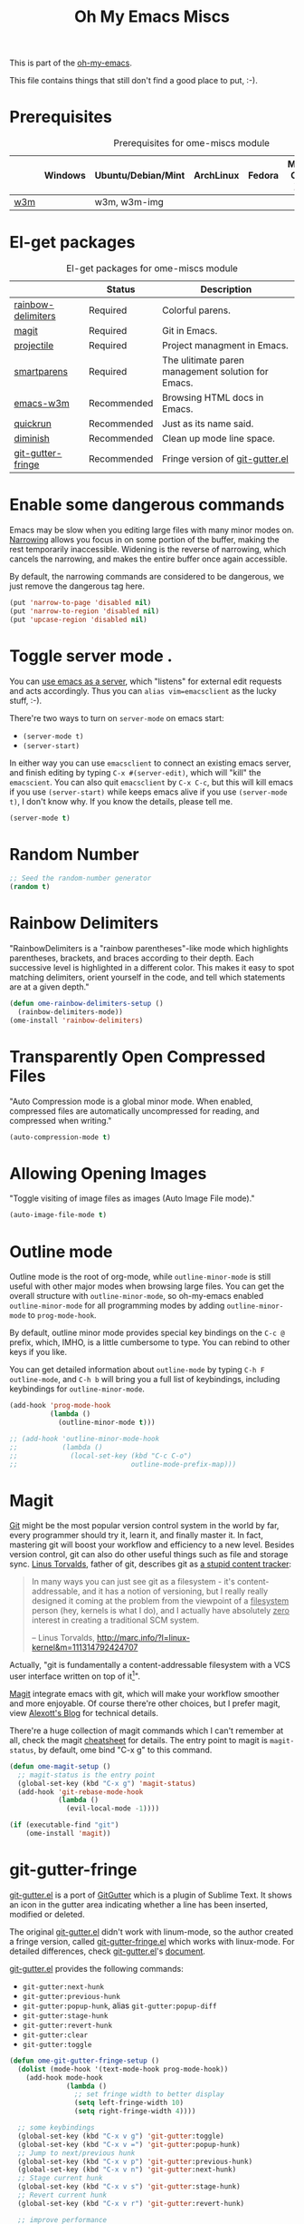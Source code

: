 #+TITLE: Oh My Emacs Miscs
#+OPTIONS: toc:nil num:nil ^:nil

This is part of the [[https://github.com/xiaohanyu/oh-my-emacs][oh-my-emacs]].

This file contains things that still don't find a good place to put, :-).

* Prerequisites
  :PROPERTIES:
  :CUSTOM_ID: miscs-prerequisites
  :END:

#+NAME: miscs-prerequisites
#+CAPTION: Prerequisites for ome-miscs module
|     | Windows | Ubuntu/Debian/Mint | ArchLinux | Fedora | Mac OS X | Mandatory? |
|-----+---------+--------------------+-----------+--------+----------+------------|
| [[http://w3m.sourceforge.net/][w3m]] |         | w3m, w3m-img       |           |        |          | No         |

* El-get packages
  :PROPERTIES:
  :CUSTOM_ID: miscs-el-get-packages
  :END:

#+NAME: miscs-el-get-packages
#+CAPTION: El-get packages for ome-miscs module
|                    | Status      | Description                                        |
|--------------------+-------------+----------------------------------------------------|
| [[https://github.com/jlr/rainbow-delimiters][rainbow-delimiters]] | Required    | Colorful parens.                                   |
| [[http://magit.github.io/magit/][magit]]              | Required    | Git in Emacs.                                      |
| [[https://github.com/bbatsov/projectile][projectile]]         | Required    | Project managment in Emacs.                        |
| [[https://github.com/Fuco1/smartparens][smartparens]]        | Required    | The ulitimate paren management solution for Emacs. |
| [[http://emacs-w3m.namazu.org/][emacs-w3m]]          | Recommended | Browsing HTML docs in Emacs.                       |
| [[https://github.com/syohex/emacs-quickrun][quickrun]]           | Recommended | Just as its name said.                             |
| [[http://www.eskimo.com/~seldon/diminish.el][diminish]]           | Recommended | Clean up mode line space.                          |
| [[https://github.com/syohex/emacs-git-gutter-fringe][git-gutter-fringe]]  | Recommended | Fringe version of [[https://github.com/syohex/emacs-git-gutter][git-gutter.el]]                    |

* Enable some dangerous commands

Emacs may be slow when you editing large files with many minor modes
on. [[http://www.gnu.org/software/emacs/manual/html_node/emacs/Narrowing.html][Narrowing]] allows you focus in on some portion of the buffer, making the
rest temporarily inaccessible. Widening is the reverse of narrowing, which
cancels the narrowing, and makes the entire buffer once again accessible.

By default, the narrowing commands are considered to be dangerous, we just
remove the dangerous tag here.

#+BEGIN_SRC emacs-lisp
(put 'narrow-to-page 'disabled nil)
(put 'narrow-to-region 'disabled nil)
(put 'upcase-region 'disabled nil)
#+END_SRC
* Toggle server mode .
  :PROPERTIES:
  :CUSTOM_ID: emacs-server
  :END:

You can [[http://www.gnu.org/software/emacs/manual/html_node/emacs/Emacs-Server.html][use emacs as a server]], which "listens" for external edit requests and
acts accordingly. Thus you can =alias vim=emacsclient= as the lucky
stuff, :-).

There're two ways to turn on =server-mode= on emacs start:
- =(server-mode t)=
- =(server-start)=

In either way you can use =emacsclient= to connect an existing emacs server,
and finish editing by typing =C-x #(server-edit)=, which will "kill" the
=emacscient=. You can also quit =emacsclient= by =C-x C-c=, but this will kill
emacs if you use =(server-start)= while keeps emacs alive if you use
=(server-mode t)=, I don't know why. If you know the details, please tell me.

#+NAME: emacs-server
#+BEGIN_SRC emacs-lisp
(server-mode t)
#+END_SRC

* Random Number
  :PROPERTIES:
  :CUSTOM_ID: random-number
  :END:

#+NAME: random-number
#+BEGIN_SRC emacs-lisp
;; Seed the random-number generator
(random t)
#+END_SRC

* Rainbow Delimiters
  :PROPERTIES:
  :CUSTOM_ID: rainbow-delimiters
  :END:

"RainbowDelimiters is a "rainbow parentheses"-like mode which highlights
parentheses, brackets, and braces according to their depth. Each successive
level is highlighted in a different color. This makes it easy to spot matching
delimiters, orient yourself in the code, and tell which statements are at a
given depth."

#+NAME: rainbow-delimiters
#+BEGIN_SRC emacs-lisp
(defun ome-rainbow-delimiters-setup ()
  (rainbow-delimiters-mode))
(ome-install 'rainbow-delimiters)
#+END_SRC

* Transparently Open Compressed Files
  :PROPERTIES:
  :CUSTOM_ID: auto-compression-mode
  :END:

"Auto Compression mode is a global minor mode.  When enabled, compressed files
are automatically uncompressed for reading, and compressed when writing."

#+NAME: auto-compression-mode
#+BEGIN_SRC emacs-lisp
(auto-compression-mode t)
#+END_SRC

* Allowing Opening Images
  :PROPERTIES:
  :CUSTOM_ID: auto-image-file-mode
  :END:

"Toggle visiting of image files as images (Auto Image File mode)."

#+NAME: auto-image-file-mode
#+BEGIN_SRC emacs-lisp
(auto-image-file-mode t)
#+END_SRC

* Outline mode
  :PROPERTIES:
  :CUSTOM_ID: outline
  :END:

Outline mode is the root of org-mode, while =outline-minor-mode= is still
useful with other major modes when browsing large files. You can get the
overall structure with =outline-minor-mode=, so oh-my-emacs enabled
=outline-minor-mode= for all programming modes by adding =outline-minor-mode=
to =prog-mode-hook=.

By default, outline minor mode provides special key bindings on the =C-c @=
prefix, which, IMHO, is a little cumbersome to type. You can rebind to other
keys if you like.

You can get detailed information about =outline-mode= by typing =C-h F
outline-mode=, and =C-h b= will bring you a full list of keybindings, including
keybindings for =outline-minor-mode=.

#+NAME: outline
#+BEGIN_SRC emacs-lisp
(add-hook 'prog-mode-hook
          (lambda ()
            (outline-minor-mode t)))

;; (add-hook 'outline-minor-mode-hook
;;           (lambda ()
;;             (local-set-key (kbd "C-c C-o")
;;                            outline-mode-prefix-map)))

#+END_SRC

* Magit
  :PROPERTIES:
  :CUSTOM_ID: magit
  :END:

[[http://www.git-scm.com/][Git]] might be the most popular version control system in the world by far, every
programmer should try it, learn it, and finally master it. In fact, mastering
git will boost your workflow and efficiency to a new level. Besides version
control, git can also do other useful things such as file and storage
sync. [[http://en.wikipedia.org/wiki/Linus_Torvalds][Linus Torvalds]], father of git, describes git as [[http://linux.die.net/man/1/git][a stupid content tracker]]:

#+BEGIN_QUOTE
In many ways you can just see git as a filesystem - it's content-
addressable, and it has a notion of versioning, but I really really
designed it coming at the problem from the viewpoint of a _filesystem_
person (hey, kernels is what I do), and I actually have absolutely _zero_
interest in creating a traditional SCM system.

-- Linus Torvalds, http://marc.info/?l=linux-kernel&m=111314792424707
#+END_QUOTE

Actually, "git is fundamentally a content-addressable filesystem with a
VCS user interface written on top of it[1]".

[[http://magit.github.io/magit/][Magit]] integrate emacs with git, which will make your workflow smoother and more
enjoyable. Of course there're other choices, but I prefer magit, view [[http://alexott.net/en/writings/emacs-vcs/EmacsGit.html][Alexott's
Blog]] for technical details.

There're a huge collection of magit commands which I can't remember at all,
check the magit [[http://daemianmack.com/magit-cheatsheet.html][cheatsheet]] for details. The entry point to magit is
=magit-status=, by default, ome bind "C-x g" to this command.

#+NAME: magit
#+BEGIN_SRC emacs-lisp
(defun ome-magit-setup ()
  ;; magit-status is the entry point
  (global-set-key (kbd "C-x g") 'magit-status)
  (add-hook 'git-rebase-mode-hook
            (lambda ()
              (evil-local-mode -1))))

(if (executable-find "git")
    (ome-install 'magit))
#+END_SRC

* git-gutter-fringe
  :PROPERTIES:
  :CUSTOM_ID: git-gutter-fringe
  :END:

[[https://github.com/syohex/emacs-git-gutter][git-gutter.el]] is a port of [[https://github.com/jisaacks/GitGutter][GitGutter]] which is a plugin of Sublime Text. It
shows an icon in the gutter area indicating whether a line has been inserted,
modified or deleted.

The original [[https://github.com/syohex/emacs-git-gutter][git-gutter.el]] didn't work with linum-mode, so the author created a
fringe version, called [[https://github.com/syohex/emacs-git-gutter-fringe][git-gutter-fringe.el]] which works with linux-mode. For
detailed differences, check [[https://github.com/syohex/emacs-git-gutter][git-gutter.el]]'s [[https://github.com/syohex/emacs-git-gutter#git-gutterel-vs-git-gutter-fringeel][document]].

[[https://github.com/syohex/emacs-git-gutter][git-gutter.el]] provides the following commands:
- =git-gutter:next-hunk=
- =git-gutter:previous-hunk=
- =git-gutter:popup-hunk=, alias =git-gutter:popup-diff=
- =git-gutter:stage-hunk=
- =git-gutter:revert-hunk=
- =git-gutter:clear=
- =git-gutter:toggle=

#+NAME: git-gutter-fringe
#+BEGIN_SRC emacs-lisp
(defun ome-git-gutter-fringe-setup ()
  (dolist (mode-hook '(text-mode-hook prog-mode-hook))
    (add-hook mode-hook
              (lambda ()
                ;; set fringe width to better display
                (setq left-fringe-width 10)
                (setq right-fringe-width 4))))

  ;; some keybindings
  (global-set-key (kbd "C-x v g") 'git-gutter:toggle)
  (global-set-key (kbd "C-x v =") 'git-gutter:popup-hunk)
  ;; Jump to next/previous hunk
  (global-set-key (kbd "C-x v p") 'git-gutter:previous-hunk)
  (global-set-key (kbd "C-x v n") 'git-gutter:next-hunk)
  ;; Stage current hunk
  (global-set-key (kbd "C-x v s") 'git-gutter:stage-hunk)
  ;; Revert current hunk
  (global-set-key (kbd "C-x v r") 'git-gutter:revert-hunk)

  ;; improve performance
  ;; (setq git-gutter:update-hooks '(after-save-hook after-revert-hook))

  (require 'git-gutter-fringe)
  (global-git-gutter-mode))

(ome-install 'git-gutter-fringe)
#+END_SRC

* Visual-line-mode
  :PROPERTIES:
  :CUSTOM_ID: visual-line-mode
  :END:

[[http://www.gnu.org/software/emacs/manual/html_node/emacs/Visual-Line-Mode.html][Visual line mode]] is a new mode in Emacs 23. It provides support for editing by
visual lines. It turns on word-wrapping in the current buffer, and rebinds C-a,
C-e, and C-k to commands that operate by visual lines instead of logical lines.

[[file:ome-basic.org::*Auto-fill%20Mode][As you know]], we have =turn-on-auto-fill= for =text-mode= and =prog-mode= and
all derived modes, which may make it useless to turn on =visual-line-mode= most
of the time. But we still turn on it globally to make it a fallback when
=auto-fill-mode= was disabled by users.

#+NAME: visual-line-mode
#+BEGIN_SRC emacs-lisp
(global-visual-line-mode t)
#+END_SRC

* Projectile
  :PROPERTIES:
  :CUSTOM_ID: projectile
  :END:

Emacs is good at file/buffer management, but lacks support for project level
management. Fortunately, [[https://github.com/bbatsov/projectile][projectile]], a project created by [[http://batsov.com/][Bozhidar Batsov]], also
the author of [[https://github.com/bbatsov/prelude][emacs prelude]], solved this problem in a lightweight, elegant,
flexible and portable way.

The concept of a project in projectile is pretty easy and basic -- just s
folder containing special file. "Currently =git=, =mercurial=, =darcs= and
=bazaar= repos are considered projects by default. So are =lein=, =maven=,
=sbt=, =rebar= and =bundler= projects. If you want to mark a folder manually as
a project just create an empty .projectile file in it."

Projectile is flexible, you can use different completion backends, such as the
emacs builtin =ido= with [[https://github.com/lewang/flx][flx-ido]], [[https://github.com/d11wtq/grizzl][grizzl]], or just regular completion, it also
offers =helm= integration, which is great in oh-my-emacs since oh-my-emacs
enables =helm= by default. But there's still room for improvement, I think, if
one project contains multiple files with the same name, you can't
differentiate them in helm's "projectile files list", so maybe add the
fullpath aside to filename is a good idea.

With projectile, you can find/grep/list files *within a project*, switch/view
a list of known project you have viewed recently, kills all project buffers
with a single shortcut, etc. Sounds great, ha? So, don't hesitate any more,
just enjoy it!

#+NAME: projectile
#+BEGIN_SRC emacs-lisp
(defun ome-projectile-setup ()
  (projectile-global-mode)
  (setq projectile-enable-caching t)
  (global-set-key (kbd "C-x c h") 'helm-projectile))

(ome-install 'projectile)
#+END_SRC

* Smartparens
  :PROPERTIES:
  :CUSTOM_ID: smartparens
  :END:

#+BEGIN_QUOTE
Smartparens is modern minor mode for Emacs that /deals with parens pairs and
tries to be smart about it/. It is a unification and enhancement effort to
combine functionality of several existing packages in a single, common and
straightforward way (and most of all compatible). These packages include
[[https://github.com/capitaomorte/autopair][autopair]], [[http://code.google.com/p/emacs-textmate/][textmate]], [[https://github.com/rejeep/wrap-region][wrap-region]], [[http://emacswiki.org/emacs/ParEdit][paredit]] and others with similar
philosophies. It also adds support for many more features. [[https://github.com/Fuco1/smartparens/wiki#wiki-what-is-this-package-about?][Here's]] a highlight
of some features, for a complete list and detailed documentation look in the
[[https://github.com/Fuco1/smartparens/wiki#wiki-information-for-new-users][manual]].

For the complete picture of what is it about, visit the [[https://github.com/Fuco1/smartparens/wiki][documentation wiki]].
#+END_QUOTE

Believe me, [[https://github.com/Fuco1/smartparens][smartparens]] is the future, it is the ultimate solution for paren
pairs management in Emacs world. It is flexible, uniform and highly
customizable. It is also bundled with a comprehensive documentation, besides
the aforementioned wiki, you can also =M-x sp-cheat-sheet= to get live
examples, which, I think, is really a innovative feature.

Smartparens didn't provide keybindings for most of its commands by default, so
you must define proper =sp-keymap= by yourself, however, smartparens does
provide =sp-use-paredit-bindings= and =sp-use-smartparens-bindings= as a good
starting point. Oh-my-emacs adopt its own keybindings for smartparens, which
defines =M-s= as the prefix key. The default keybindings provided by
smartparens has some conflicts with =evil='s =ESC= key. If you have any other
good suggestions, please tell me, thanks!

I spent about one week's spare time just learning this amazing
package. Smartparens is not as strict as paredit, for some people that kind of
strictness seems annoying and weird at first. Paredit is [[http://emacsrocks.com/e14.html][powerful]], so
smartparens import many features from paredit and provides a compatible, and
more powerful, flexible version. For any serious Lispers, I recommend you spend
some time to master these wonderful commands, which will make your life easier.

#+NAME: smartparens
#+BEGIN_SRC emacs-lisp
(defun ome-create-newline-and-enter-sexp (&rest _ignored)
  "Open a new brace or bracket expression, with relevant newlines and indent. "
  (previous-line)
  (indent-according-to-mode)
  (forward-line)
  (newline)
  (indent-according-to-mode)
  (forward-line -1)
  (indent-according-to-mode))

(defun ome-smartparens-setup ()
  ;; global
  (require 'smartparens-config)
  (setq sp-autoskip-closing-pair 'always)
  (setq sp-navigate-close-if-unbalanced t)
  (smartparens-global-mode t)

  ;; turn on smartparens-strict-mode on all lisp-like mode
  (dolist (sp--lisp-mode-hook
           (mapcar (lambda (x)
                     (intern (concat (symbol-name x) "-hook")))
                   sp--lisp-modes))
    (add-hook sp--lisp-mode-hook
              'smartparens-strict-mode)
    ;; inferior-emacs-lisp-mode-hook is an alias of ielm-mode-hook
    ;; and it will be overrided when you first start ielm
    (add-hook 'ielm-mode-hook
              'smartparens-strict-mode))

  ;; highlights matching pairs
  (show-smartparens-global-mode t)

  ;; keybinding management
  (define-key sp-keymap (kbd "M-s f") 'sp-forward-sexp)
  (define-key sp-keymap (kbd "M-s b") 'sp-backward-sexp)

  (define-key sp-keymap (kbd "M-s d") 'sp-down-sexp)
  (define-key sp-keymap (kbd "M-s D") 'sp-backward-down-sexp)
  (define-key sp-keymap (kbd "M-s a") 'sp-beginning-of-sexp)
  (define-key sp-keymap (kbd "M-s e") 'sp-end-of-sexp)

  (define-key sp-keymap (kbd "M-s u") 'sp-up-sexp)
  ;; (define-key emacs-lisp-mode-map (kbd ")") 'sp-up-sexp)
  (define-key sp-keymap (kbd "M-s U") 'sp-backward-up-sexp)
  (define-key sp-keymap (kbd "M-s t") 'sp-transpose-sexp)

  (define-key sp-keymap (kbd "M-s n") 'sp-next-sexp)
  (define-key sp-keymap (kbd "M-s p") 'sp-previous-sexp)

  (define-key sp-keymap (kbd "M-s k") 'sp-kill-sexp)
  (define-key sp-keymap (kbd "M-s w") 'sp-copy-sexp)

  (define-key sp-keymap (kbd "M-s s") 'sp-forward-slurp-sexp)
  (define-key sp-keymap (kbd "M-s r") 'sp-forward-barf-sexp)
  (define-key sp-keymap (kbd "M-s S") 'sp-backward-slurp-sexp)
  (define-key sp-keymap (kbd "M-s R") 'sp-backward-barf-sexp)
  (define-key sp-keymap (kbd "M-s F") 'sp-forward-symbol)
  (define-key sp-keymap (kbd "M-s B") 'sp-backward-symbol)

  (define-key sp-keymap (kbd "M-s [") 'sp-select-previous-thing)
  (define-key sp-keymap (kbd "M-s ]") 'sp-select-next-thing)

  (define-key sp-keymap (kbd "M-s M-i") 'sp-splice-sexp)
  (define-key sp-keymap (kbd "M-s <delete>") 'sp-splice-sexp-killing-forward)
  (define-key sp-keymap (kbd "M-s <backspace>") 'sp-splice-sexp-killing-backward)
  (define-key sp-keymap (kbd "M-s M-<backspace>") 'sp-splice-sexp-killing-around)

  (define-key sp-keymap (kbd "M-s M-d") 'sp-unwrap-sexp)
  (define-key sp-keymap (kbd "M-s M-b") 'sp-backward-unwrap-sexp)

  (define-key sp-keymap (kbd "M-s M-t") 'sp-prefix-tag-object)
  (define-key sp-keymap (kbd "M-s M-p") 'sp-prefix-pair-object)
  (define-key sp-keymap (kbd "M-s M-c") 'sp-convolute-sexp)
  (define-key sp-keymap (kbd "M-s M-a") 'sp-absorb-sexp)
  (define-key sp-keymap (kbd "M-s M-e") 'sp-emit-sexp)
  (define-key sp-keymap (kbd "M-s M-p") 'sp-add-to-previous-sexp)
  (define-key sp-keymap (kbd "M-s M-n") 'sp-add-to-next-sexp)
  (define-key sp-keymap (kbd "M-s M-j") 'sp-join-sexp)
  (define-key sp-keymap (kbd "M-s M-s") 'sp-split-sexp)
  (define-key sp-keymap (kbd "M-s M-r") 'sp-raise-sexp)

  ;; pair management
  (sp-local-pair 'minibuffer-inactive-mode "'" nil :actions nil)

  ;; markdown-mode
  (sp-with-modes '(markdown-mode gfm-mode rst-mode)
    (sp-local-pair "*" "*" :bind "C-*")
    (sp-local-tag "2" "**" "**")
    (sp-local-tag "s" "```scheme" "```")
    (sp-local-tag "<"  "<_>" "</_>" :transform 'sp-match-sgml-tags))

  ;; tex-mode latex-mode
  (sp-with-modes '(tex-mode plain-tex-mode latex-mode)
    (sp-local-tag "i" "\"<" "\">"))

  ;; html-mode
  (sp-with-modes '(html-mode sgml-mode)
    (sp-local-pair "<" ">"))

  ;; lisp modes
  (sp-with-modes sp--lisp-modes
    (sp-local-pair "(" nil :bind "C-("))

  (dolist (mode '(c-mode c++-mode java-mode js2-mode sh-mode css-mode))
    (sp-local-pair mode
                   "{"
                   nil
                   :post-handlers
                   '((ome-create-newline-and-enter-sexp "RET")))))

(ome-install 'smartparens)
#+END_SRC

* Emacs-w3m
  :PROPERTIES:
  :CUSTOM_ID: emacs-w3m
  :END:

[[http://w3m.sourceforge.net/index.en.html][w3m]] is a text-based web browser as well as a pager like =more= or =less=, while
[[http://emacs-w3m.namazu.org/][emacs-w3m]] is a simple Emacs interface to w3m, thus, to use emacs-w3m, you need
=w3m= installed, there're other optional [[http://emacs-w3m.namazu.org/info/emacs-w3m_5.html#SEC5][requirements]], which provides a better
surfing experience, but these are not mandatory, so try it if you like for
free.

In fact, I'm not that kind of person who does almost everything in Emacs, or
lives in Emacs. I don't want to use emacs-w3m to do things like watching
youtube videos, searching google map, etc. So, why emacs-w3m came here?

I want emacs-w3m when I try to configure [[http://common-lisp.net/project/slime/][slime]] with [[http://www.lispworks.com/documentation/common-lisp.html][hyperspec]]. Slime provides
an great =slime-documentation-lookup= function, which indeed is a wrapper of
=slime-hyperspec-lookup=, through which you can browser the whole hyperspec
documentation at your fingertips. Under the hood, =slime-hyperspec-lookup= will
call =browse-url=, which in turn ask a WWW browser to show the
documentation. Variable =browse-url-browser-function= says which browser to
use. Here, I set it to =w3m-browse-url=.

Now follows my secret weapon. I use =sp-copy-sexp= from =smartparens-mode= to
copy some lisp snippets, and then paste the code snippets back to an lisp
buffer and sent the snippet to slime to get a quick feedback. Ha, what a
perfect workflow!  Now you should know why I need =emacs-w3m=.

Some commonly used keybindings for =w3m-mode=:
- =R= Reload the current page.
- =r= Redisplay the current page.
- =[= Move the point to the previous form.
- =]= Move the point to the next form.
- ={= Move the point to the previous image.
- =}= Move the point to the next image.
- =B= Move back to the previous page in the history.
- =N= Move forward to the next page in the history.
- =^= Attempt to move to the parent directory of the page.
- =U= Visit the web page.
- =G= Visit the web page in a new session.
- =H= Go to the Home page.
- =M= Display the current page using the external browser.
- =C-c M-l= Delete tabs on the left side of the current tab.
- =C-c M-r= Delete tabs on the right side of the current tab.
- =M-d= Download the URL.
- =d= Download the URL under point.
- =I= Display the image under point in the external viewer.
- =M-i= Save the image under point to a file.
- =t= Toggle the visibility of an image under point.
- =T= Toggle the visibility of all images.
- =M-T= Turn off to display all images.
- =M-[= Zoom in an image on the point.
- =M-]= Zoom out an image on the point.
- =u= Display the url under point and put it into `kill-ring'.
- =c= Display the url of the current page and put it into `kill-ring'.
- =\= Display the html source of the current page.
- === Display the header of the current page.
- =E= Edit the local file displayed as the current page.
- =e= Edit the local file which is pointed to by URL under point.
- =M-k= Display cookies and enable you to manage them.
- =b= Scroll down the current window, or go to the previous page.
- =J= Scroll the current window up one line (or lines of which the number you
  specify by the prefix argument).
- =j= Next line.
- =k= Previous line.
- =l= Forward char.
- =h= Backward char.
- =s= Display the history of pages you have visited in the session. If it is
  called with the prefix arg, it displays the arrived URLs.
- =S= Query to the search engine a word. To change the server, give any prefix
  argument to the command.
- =C-t t= Create an empty page as a new session and visit it.
- =C-c C-t= Create a copy of the current page as a new session.
- =C-c C-n= Turn the page of emacs-w3m buffers ahead.
- =C-c C-p= Turn the page of emacs-w3m buffers behind.
- =C-c RET= Move to the next unseen buffer.
- =C-c C-s= Pop to the emacs-w3m buffers selection window up.
- =C-c C-a= Select one of emacs-w3m buffers at the current window.
- =C-c C-w= Delete the current emacs-w3m buffer.
- =C-c M-w= Delete emacs-w3m buffers except for the current buffer.
- =M-x w3m= Start browsing web with emacs-w3m.
- =q= Close all emacs-w3m windows, without deleteing buffers.
- =Q= Exit browsing web.  All emacs-w3m buffers will be deleted.
- =C-c C-k= Try to stop internal processes of a page.

#+NAME: emacs-w3m
#+BEGIN_SRC emacs-lisp
(defun ome-emacs-w3m-setup ()
  ;; (setq w3m-default-display-inline-images t)
  (setq w3m-home-page "http://www.google.com/ncr")
  (setq browse-url-browser-function 'w3m-browse-url)
  (global-set-key (kbd "C-x w") 'browse-url-at-point))

(when (executable-find "w3m")
  (ome-install 'emacs-w3m))
#+END_SRC

* Quickrun
  :PROPERTIES:
  :CUSTOM_ID: quickrun
  :END:

Just as its name, quickrun let you run your program in a really quick
way. Just run it, without thinking about too much other chores.

#+NAME: quickrun
#+BEGIN_SRC emacs-lisp
(ome-install 'quickrun)
#+END_SRC

* Diminish
  :PROPERTIES:
  :CUSTOM_ID: diminish
  :END:

#+BEGIN_QUOTE
"When we diminish a mode, we are saying we want it to continue doing its work
for us, but we no longer want to be reminded of it. It becomes a night worker,
like a janitor; it becomes an invisible man; it remains a component, perhaps an
important one, sometimes an indispensable one, of the mechanism that maintains
the day-people's world, but its place in their thoughts is diminished, usually
to nothing. As we grow old we diminish more and more such thoughts, such
people, usually to nothing."

-- Will Mengarini in diminish.el
#+END_QUOTE

As oh-my-emacs becomes more and more powerful, the mode line becomes more and
more congested. [[http://www.eskimo.com/~seldon/diminish.el][diminish.el]] provide us a way to clean up the mode line. BTW, I
really like its documentation, just check out the source code and you'll get
everything you need to know about this tiny but powerful mode. See [[http://whattheemacsd.com/init.el-04.html][here]] and
[[http://emacs-fu.blogspot.com/2010/05/cleaning-up-mode-line.html][here]] for some more details.

You can check the variable =minor-mode-alist= and diminish minor modes as you
like.

#+NAME: diminish
#+BEGIN_SRC emacs-lisp
(defun ome-diminish-setup ()
  ;; diminish some builtin mode
  (eval-after-load "abbrev"
    '(diminish 'abbrev-mode))

  (eval-after-load 'simple
    '(progn
       ;; diminish auto-fill-mode
       (diminish 'auto-fill-function)
       ;; https://github.com/xiaohanyu/oh-my-emacs/issues/36
       (when (string< emacs-version "24.3.50")
         (diminish 'global-visual-line-mode))
       (diminish 'visual-line-mode)))

  (eval-after-load "outline"
    '(diminish 'outline-minor-mode))

  (eval-after-load "eldoc"
    '(diminish 'eldoc-mode))

  ;; diminish third-party mode
  (eval-after-load "elisp-slime-nav"
    '(diminish 'elisp-slime-nav-mode))

  (eval-after-load "helm"
    '(diminish 'helm-mode))

  (eval-after-load "projectile"
    '(diminish 'projectile-mode "Prjl"))

  (eval-after-load "undo-tree"
    '(diminish 'undo-tree-mode))

  (eval-after-load "git-gutter-fringe"
    '(diminish 'git-gutter-mode)))

(ome-install 'diminish)
#+END_SRC

* Dict
well dict is a breeze to those who like to understand the meaning of words
i for one love it as its just a wrapper around command line pretty useful dict command!
#+NAME: dict
#+BEGIN_SRC emacs-lisp
(defun ome-dict-setup ()
  )
(when (executable-find "dict")
(ome-install 'dict))

#+END_SRC

* Circe
#+NAME: dict
#+BEGIN_SRC emacs-lisp
(require 'lui-autopaste)
(add-hook 'circe-channel-mode-hook 'enable-lui-autopaste)
(add-hook 'circe-chat-mode-hook 'my-circe-prompt)
(defun my-circe-prompt ()
  (lui-set-prompt
   (concat (propertize (concat (buffer-name) ">")
                       'face 'circe-prompt-face)
           " ")))
(setq lui-flyspell-p t
        lui-flyspell-alist '(("#hamburg" "german8")
                             (".*" "american")))
(setq circe-network-options
      `(("Freenode"
         :nick "gla"
         :channels ("#emacs" "#ue4linux" "#blendercoders")
         :nickserv-password "greboide"
         )))
#+END_SRC




* Todo
- Enable flyspell and ispell in text-mode.
- Add a dictionary support, such as =sdcv=? Or a better translator support such
  as =babel= or =gtranslate=?
- Set emacs auto-save temporary dir instead of .emacs.d
- Investigate how to use =imenu= and =imenu rescan=.
- Learn more about emacs mark and selection, why CapsLK turn on selection mode.
- Integrate elnode, skewer-mode and emacs-request to emacs.
- Write a proper major-mode for GAS assembly language.
- Oh-my-emacs keybindings to =C--= conflicts with Emacs's =negative-argument=?
- Try to get the total boot up time and try to reduce the whole boot up time.
- Documentation about indentation settings:
  - http://emacsredux.com/blog/2013/03/29/automatic-electric-indentation/
- Documentation about occur edit mode, which removes the need of external
  packages such as iedit:
  http://batsov.com/articles/2011/08/19/a-peek-at-emacs24/
- What is emacs desktop-mode?
- There're some documentation confusions between =sp-beginning-of-sexp= and
  =sp-end-of-sexp=.
- What is raw prefix =- C-u=? This comes from docstring for =sp-kill-sexp=.
- Integrate travis?
- Make =ome-load= interactive and buffer recognized.
  - interactive load files
    - absolute path such as "/home/xiao/.emacs.d/ome-lisp.org"
    - relative path such as "ome-lisp.org"
  - with a prefix key, load current buffer
- More investigation on registers and marks, for better and fast jump in same
  buffer?
- Add realtime dictionary support for emacs.


[1] See [[http://git-scm.com/book/en/Git-Internals][Git Internals]] to technical details.
